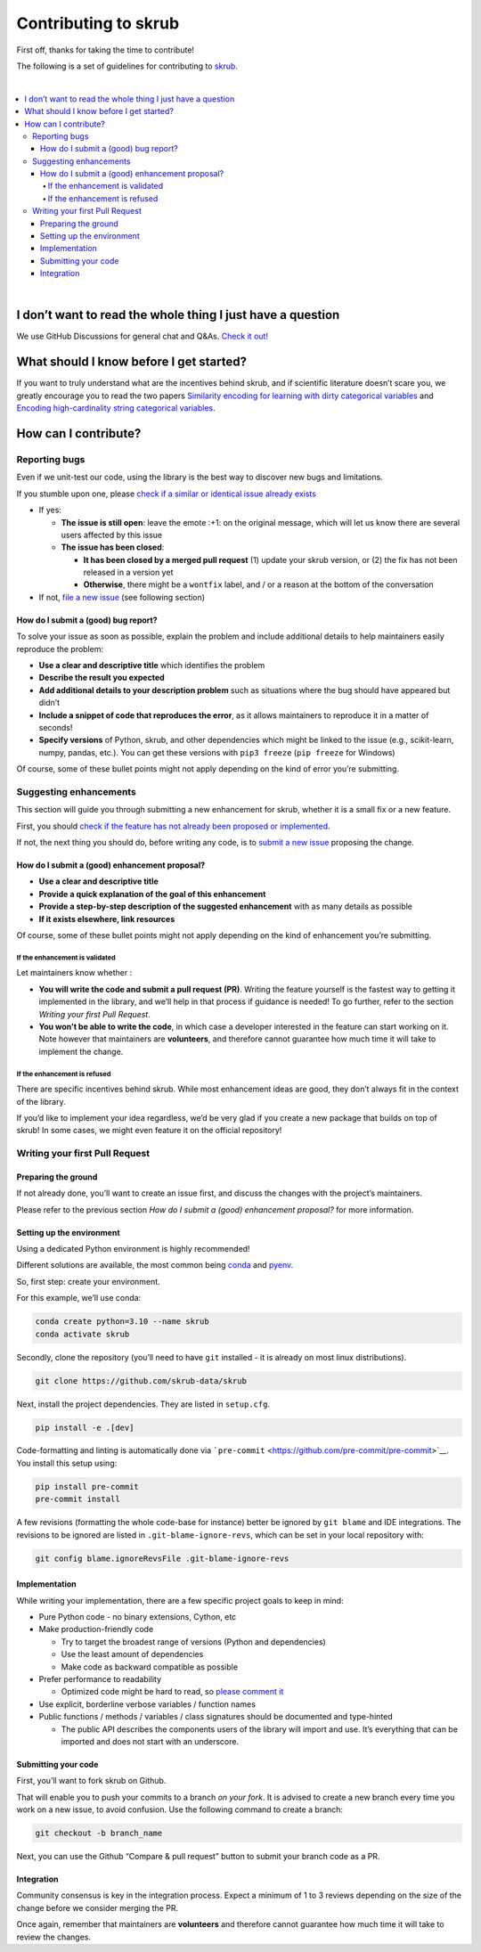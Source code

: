 Contributing to skrub
=========================

First off, thanks for taking the time to contribute!

The following is a set of guidelines for contributing to
`skrub <https://github.com/skrub-data/skrub>`__.

|

.. contents::
   :local:

|

I don’t want to read the whole thing I just have a question
------------------------------------------------------------

We use GitHub Discussions for general chat and Q&As. `Check it
out! <https://github.com/skrub-data/skrub/discussions>`__

What should I know before I get started?
----------------------------------------

If you want to truly understand what are the incentives behind
skrub, and if scientific literature doesn’t scare you, we greatly
encourage you to read the two papers `Similarity encoding for learning
with dirty categorical variables <https://hal.inria.fr/hal-01806175>`__
and `Encoding high-cardinality string categorical
variables <https://hal.inria.fr/hal-02171256v4>`__.

How can I contribute?
---------------------

Reporting bugs
~~~~~~~~~~~~~~

Even if we unit-test our code, using the library is the best way to
discover new bugs and limitations.

If you stumble upon one, please `check if a similar or identical issue already
exists <https://github.com/skrub-data/skrub/issues?q=is%3Aissue>`__

- If yes:

  - **The issue is still open**: leave the emote :+1: on the original message,
    which will let us know there are several users affected by this issue
  - **The issue has been closed**:

    - **It has been closed by a merged pull request** (1) update your skrub version,
      or (2) the fix has not been released in a version yet
    - **Otherwise**, there might be a ``wontfix`` label, and / or a reason at the bottom of the conversation
- If not, `file a new issue <https://github.com/skrub-data/skrub/issues/new>`__ (see following section)

How do I submit a (good) bug report?
^^^^^^^^^^^^^^^^^^^^^^^^^^^^^^^^^^^^

To solve your issue as soon as possible, explain the problem and include
additional details to help maintainers easily reproduce the problem:

-  **Use a clear and descriptive title** which identifies the problem
-  **Describe the result you expected**
-  **Add additional details to your description problem** such as
   situations where the bug should have appeared but didn’t
-  **Include a snippet of code that reproduces the error**, as it allows
   maintainers to reproduce it in a matter of seconds!
-  **Specify versions** of Python, skrub, and other dependencies
   which might be linked to the issue (e.g., scikit-learn, numpy,
   pandas, etc.). You can get these versions with ``pip3 freeze``
   (``pip freeze`` for Windows)

Of course, some of these bullet points might not apply depending on the
kind of error you’re submitting.

Suggesting enhancements
~~~~~~~~~~~~~~~~~~~~~~~

This section will guide you through submitting a new enhancement for
skrub, whether it is a small fix or a new feature.

First, you should `check if the feature has not already been proposed or
implemented <https://github.com/skrub-data/skrub/pulls?q=is%3Apr>`__.

If not, the next thing you should do, before writing any code, is to
`submit a new
issue <https://github.com/skrub-data/skrub/issues/new>`__ proposing
the change.

How do I submit a (good) enhancement proposal?
^^^^^^^^^^^^^^^^^^^^^^^^^^^^^^^^^^^^^^^^^^^^^^

-  **Use a clear and descriptive title**
-  **Provide a quick explanation of the goal of this enhancement**
-  **Provide a step-by-step description of the suggested enhancement**
   with as many details as possible
-  **If it exists elsewhere, link resources**

Of course, some of these bullet points might not apply depending on the
kind of enhancement you’re submitting.

If the enhancement is validated
'''''''''''''''''''''''''''''''

Let maintainers know whether :

- **You will write the code and submit a pull request (PR)**.
  Writing the feature yourself is the fastest way to getting it
  implemented in the library, and we’ll help in that process if guidance
  is needed! To go further, refer to the section *Writing your first Pull Request*.
- **You won’t be able to write the code**, in which case a
  developer interested in the feature can start working on it. Note
  however that maintainers are **volunteers**, and therefore cannot
  guarantee how much time it will take to implement the change.

If the enhancement is refused
'''''''''''''''''''''''''''''

There are specific incentives behind skrub. While most enhancement
ideas are good, they don’t always fit in the context of the library.

If you’d like to implement your idea regardless, we’d be very glad if
you create a new package that builds on top of skrub! In some cases,
we might even feature it on the official repository!

Writing your first Pull Request
~~~~~~~~~~~~~~~~~~~~~~~~~~~~~~~

Preparing the ground
^^^^^^^^^^^^^^^^^^^^

If not already done, you’ll want to create an issue first, and discuss
the changes with the project’s maintainers.

Please refer to the previous section *How do I submit a (good)
enhancement proposal?* for more information.

Setting up the environment
^^^^^^^^^^^^^^^^^^^^^^^^^^

Using a dedicated Python environment is highly recommended!

Different solutions are available, the most common being
`conda <https://docs.conda.io/projects/conda/en/latest/index.html>`__
and `pyenv <https://github.com/pyenv/pyenv>`__.

So, first step: create your environment.

For this example, we’ll use conda:

.. code:: console

   conda create python=3.10 --name skrub
   conda activate skrub

Secondly, clone the repository (you’ll need to have ``git`` installed -
it is already on most linux distributions).

.. code:: console

   git clone https://github.com/skrub-data/skrub

Next, install the project dependencies. They are listed in ``setup.cfg``.

.. code:: console

   pip install -e .[dev]

Code-formatting and linting is automatically done via
```pre-commit`` <https://github.com/pre-commit/pre-commit>`__. You
install this setup using:

.. code:: console

   pip install pre-commit
   pre-commit install

A few revisions (formatting the whole code-base for instance) better be
ignored by ``git blame`` and IDE integrations. The revisions to be
ignored are listed in ``.git-blame-ignore-revs``, which can be set in
your local repository with:

.. code:: console

   git config blame.ignoreRevsFile .git-blame-ignore-revs

Implementation
^^^^^^^^^^^^^^

While writing your implementation, there are a few specific project
goals to keep in mind:

- Pure Python code - no binary extensions, Cython, etc
- Make production-friendly code

  - Try to target the broadest range of versions (Python and dependencies)
  - Use the least amount of dependencies
  - Make code as backward compatible as possible
- Prefer performance to readability

  - Optimized code might be hard to read, so
    `please comment it <https://stackoverflow.blog/2021/12/23/best-practices-for-writing-code-comments/>`__
- Use explicit, borderline verbose variables / function names
- Public functions / methods / variables / class signatures should be documented
  and type-hinted

  - The public API describes the components users of the
    library will import and use. It’s everything that can be imported and
    does not start with an underscore.

Submitting your code
^^^^^^^^^^^^^^^^^^^^

First, you’ll want to fork skrub on Github.

That will enable you to push your commits to a branch *on your fork*.
It is advised to create a new branch every time you work on a new issue,
to avoid confusion.
Use the following command to create a branch:

.. code:: console

   git checkout -b branch_name

Next, you can use the Github “Compare & pull request” button to submit
your branch code as a PR.

Integration
^^^^^^^^^^^

Community consensus is key in the integration process. Expect a minimum
of 1 to 3 reviews depending on the size of the change before we consider
merging the PR.

Once again, remember that maintainers are **volunteers** and therefore
cannot guarantee how much time it will take to review the changes.
